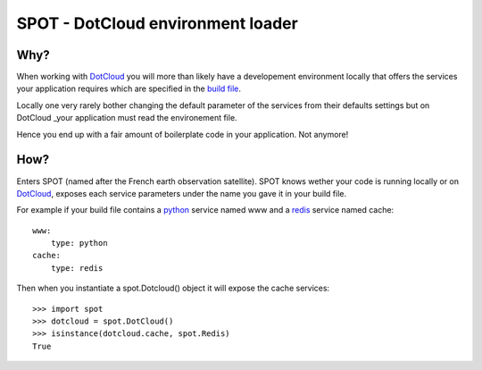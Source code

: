 ==================================
SPOT - DotCloud environment loader
==================================

Why?
====

When working with DotCloud_ you will more than likely have a developement
environment locally that offers the services your application requires which
are specified in the `build file`_.

Locally one very rarely bother changing the default parameter of the services
from their defaults settings but on DotCloud _your application must read the
environement file.

Hence you end up with a fair amount of boilerplate code in your application.
Not anymore!

How?
====

Enters SPOT (named after the French earth observation satellite). SPOT knows
wether your code is running locally or on DotCloud_, exposes each service
parameters under the name you gave it in your build file.

For example if your build file contains a python_ service named www and a redis_
service named cache::

    www:
        type: python
    cache:
        type: redis

Then when you instantiate a spot.Dotcloud() object it will expose the cache
services::

    >>> import spot
    >>> dotcloud = spot.DotCloud()
    >>> isinstance(dotcloud.cache, spot.Redis)
    True



.. _DotCloud: http://dotcloud.com
.. _redis: http://redis.io
.. _python: http://python.org
.. _build file: http://docs.dotcloud.com/guides/build-file/

